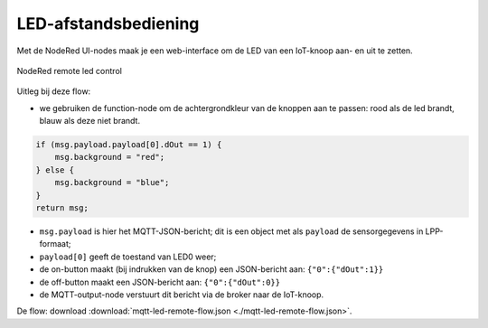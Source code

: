 LED-afstandsbediening
---------------------

Met de NodeRed UI-nodes maak je een web-interface om de LED van een IoT-knoop aan- en uit te zetten.

.. figure:: Nodered-remote-led-0.png
   :width: 600 px
   :align: center

   NodeRed remote led control

Uitleg bij deze flow:

* we gebruiken de function-node om de achtergrondkleur van de knoppen aan te passen:
  rood als de led brandt, blauw als deze niet brandt.

.. code-block:: JavaScript

  if (msg.payload.payload[0].dOut == 1) {
      msg.background = "red";
  } else {
      msg.background = "blue";
  }
  return msg;

* ``msg.payload`` is hier het MQTT-JSON-bericht;
  dit is een object met als ``payload`` de sensorgegevens in LPP-formaat;
* ``payload[0]`` geeft de toestand van LED0 weer;
* de on-button maakt (bij indrukken van de knop) een JSON-bericht aan: ``{"0":{"dOut":1}}``
* de off-button maakt een JSON-bericht aan:  ``{"0":{"dOut":0}}``
* de MQTT-output-node verstuurt dit bericht via de broker naar de IoT-knoop.

De flow: download :download:`mqtt-led-remote-flow.json <./mqtt-led-remote-flow.json>`.
